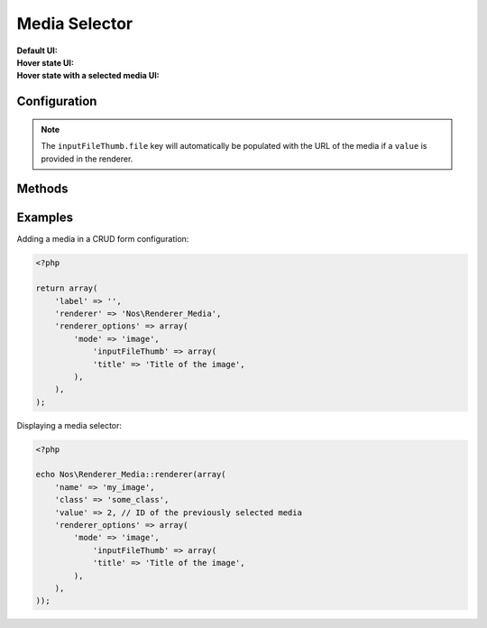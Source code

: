 Media Selector
##############

.. php:namespace:: Nos

.. php:class:: Renderer_Media

	| This renderer is used to pick a file from the media centre.
	| The UI part uses the jQuery UI widget called ``input-file-thumb``.


:Default UI:

    .. image:: images/media_selector_default.png
        :alt: Default UI

:Hover state UI:

    .. image:: images/media_selector_hover.png
        :alt: Hover state UI

:Hover state with a selected media UI:

    .. image:: images/media_selector_selection.png
	    :alt: Hover state with a selected media UI


Configuration
*************

.. php:attr:: mode

	Possible values are ``image`` (default) or ``all``.

.. php:attr:: inputFileThumb

	Options for the inputFileThumb widget used to render the UI. See the
	`inputFileThumb documentation <http://www.novius-labs.com/contributions/jquery-plugin-inputfile/documentation.html>`_
	for all available options.


.. note::

    The ``inputFileThumb.file`` key will automatically be populated with the URL of the media if a ``value`` is
    provided in the renderer.


Methods
*******

.. php:method:: renderer($renderer)

	:param Model $renderer:

	    HTML attributes (``name``, ``class``, ``id``, ``value``, etc.), with a special key ``renderer_options``

	:return: The <input> tag with JavaScript to initialise it

	Displays a media selector in a standalone manner.


Examples
********

Adding a media in a CRUD form configuration:

.. code-block:: php

    <?php

    return array(
        'label' => '',
        'renderer' => 'Nos\Renderer_Media',
        'renderer_options' => array(
            'mode' => 'image',
                'inputFileThumb' => array(
                'title' => 'Title of the image',
            ),
        ),
    );


Displaying a media selector:

.. code-block:: php

    <?php

    echo Nos\Renderer_Media::renderer(array(
        'name' => 'my_image',
        'class' => 'some_class',
        'value' => 2, // ID of the previously selected media
        'renderer_options' => array(
            'mode' => 'image',
                'inputFileThumb' => array(
                'title' => 'Title of the image',
            ),
        ),
    ));